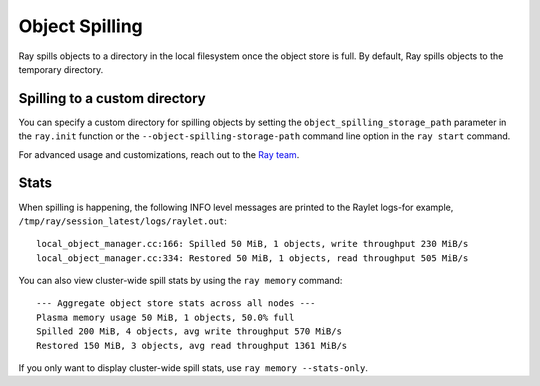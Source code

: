 Object Spilling
===============
.. _object-spilling:

Ray spills objects to a directory in the local filesystem once the object store is full. By default, Ray 
spills objects to the temporary directory. 

Spilling to a custom directory
-------------------------------

You can specify a custom directory for spilling objects by setting the 
``object_spilling_storage_path`` parameter in the ``ray.init`` function or the 
``--object-spilling-storage-path`` command line option in the ``ray start`` command.

.. tab-set::

    .. tab-item:: Python

        .. doctest::

            ray.init(object_spilling_storage_path="/path/to/spill/dir")

    .. tab-item:: CLI

        .. doctest::

            ray start --object-spilling-storage-path=/path/to/spill/dir

For advanced usage and customizations, reach out to the `Ray team <https://www.ray.io/community>`_.

Stats
-----

When spilling is happening, the following INFO level messages are printed to the Raylet logs-for example, ``/tmp/ray/session_latest/logs/raylet.out``::

  local_object_manager.cc:166: Spilled 50 MiB, 1 objects, write throughput 230 MiB/s
  local_object_manager.cc:334: Restored 50 MiB, 1 objects, read throughput 505 MiB/s

You can also view cluster-wide spill stats by using the ``ray memory`` command::

  --- Aggregate object store stats across all nodes ---
  Plasma memory usage 50 MiB, 1 objects, 50.0% full
  Spilled 200 MiB, 4 objects, avg write throughput 570 MiB/s
  Restored 150 MiB, 3 objects, avg read throughput 1361 MiB/s

If you only want to display cluster-wide spill stats, use ``ray memory --stats-only``.
